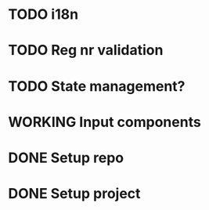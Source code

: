 * TODO i18n
* TODO Reg nr validation
* TODO State management?
* WORKING Input components
* DONE Setup repo
* DONE Setup project
